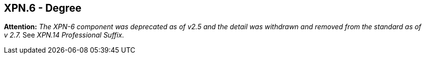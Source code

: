== XPN.6 - Degree

*Attention:* _The XPN-6 component was deprecated as of v2.5 and the detail was withdrawn and removed from the standard as of v 2.7._ See _XPN.14 Professional Suffix_.

